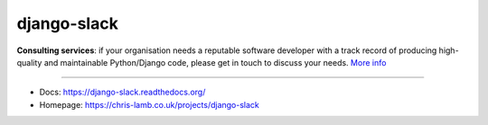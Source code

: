 django-slack
============

**Consulting services**: if your organisation needs a reputable software developer with a track record of producing high-quality and maintainable Python/Django code, please get in touch to discuss your needs. `More info <https://chris-lamb.co.uk/services>`_

----

* Docs: https://django-slack.readthedocs.org/
* Homepage: https://chris-lamb.co.uk/projects/django-slack
